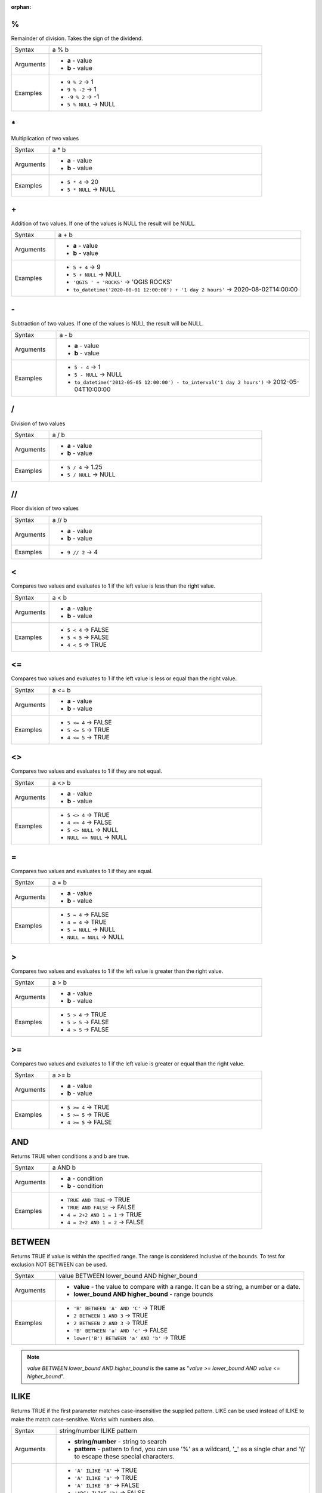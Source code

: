 :orphan:

.. DO NOT EDIT THIS FILE DIRECTLY. It is generated automatically by
   populate_expressions_list.py in the scripts folder.
   Changes should be made in the function help files
   in the resources/function_help/json/ folder in the
   qgis/QGIS repository.

.. _expression_function_Operators_modulo:

%
.

Remainder of division. Takes the sign of the dividend.

.. list-table::
   :widths: 15 85

   * - Syntax
     - a % b
   * - Arguments
     - * **a** - value
       * **b** - value
   * - Examples
     - * ``9 % 2`` → 1
       * ``9 % -2`` → 1
       * ``-9 % 2`` → -1
       * ``5 % NULL`` → NULL


.. end_%_section

.. _expression_function_Operators_asterisk:

\*
..

Multiplication of two values

.. list-table::
   :widths: 15 85

   * - Syntax
     - a * b
   * - Arguments
     - * **a** - value
       * **b** - value
   * - Examples
     - * ``5 * 4`` → 20
       * ``5 * NULL`` → NULL


.. end_*_section

.. _expression_function_Operators_plus:

\+
..

Addition of two values. If one of the values is NULL the result will be NULL.

.. list-table::
   :widths: 15 85

   * - Syntax
     - a + b
   * - Arguments
     - * **a** - value
       * **b** - value
   * - Examples
     - * ``5 + 4`` → 9
       * ``5 + NULL`` → NULL
       * ``'QGIS ' + 'ROCKS'`` → 'QGIS ROCKS'
       * ``to_datetime('2020-08-01 12:00:00') + '1 day 2 hours'`` → 2020-08-02T14:00:00


.. end_+_section

.. _expression_function_Operators_minus:

\-
..

Subtraction of two values. If one of the values is NULL the result will be NULL.

.. list-table::
   :widths: 15 85

   * - Syntax
     - a - b
   * - Arguments
     - * **a** - value
       * **b** - value
   * - Examples
     - * ``5 - 4`` → 1
       * ``5 - NULL`` → NULL
       * ``to_datetime('2012-05-05 12:00:00') - to_interval('1 day 2 hours')`` → 2012-05-04T10:00:00


.. end_-_section

.. _expression_function_Operators_div:

/
.

Division of two values

.. list-table::
   :widths: 15 85

   * - Syntax
     - a / b
   * - Arguments
     - * **a** - value
       * **b** - value
   * - Examples
     - * ``5 / 4`` → 1.25
       * ``5 / NULL`` → NULL


.. end_/_section

.. _expression_function_Operators_floordiv:

//
..

Floor division of two values

.. list-table::
   :widths: 15 85

   * - Syntax
     - a // b
   * - Arguments
     - * **a** - value
       * **b** - value
   * - Examples
     - * ``9 // 2`` → 4


.. end_//_section

.. _expression_function_Operators_lt:

<
.

Compares two values and evaluates to 1 if the left value is less than the right value.

.. list-table::
   :widths: 15 85

   * - Syntax
     - a < b
   * - Arguments
     - * **a** - value
       * **b** - value
   * - Examples
     - * ``5 < 4`` → FALSE
       * ``5 < 5`` → FALSE
       * ``4 < 5`` → TRUE


.. end_<_section

.. _expression_function_Operators_le:

<=
..

Compares two values and evaluates to 1 if the left value is less or equal than the right value.

.. list-table::
   :widths: 15 85

   * - Syntax
     - a <= b
   * - Arguments
     - * **a** - value
       * **b** - value
   * - Examples
     - * ``5 <= 4`` → FALSE
       * ``5 <= 5`` → TRUE
       * ``4 <= 5`` → TRUE


.. end_<=_section

.. _expression_function_Operators_ne:

<>
..

Compares two values and evaluates to 1 if they are not equal.

.. list-table::
   :widths: 15 85

   * - Syntax
     - a <> b
   * - Arguments
     - * **a** - value
       * **b** - value
   * - Examples
     - * ``5 <> 4`` → TRUE
       * ``4 <> 4`` → FALSE
       * ``5 <> NULL`` → NULL
       * ``NULL <> NULL`` → NULL


.. end_<>_section

.. _expression_function_Operators_eq:

=
.

Compares two values and evaluates to 1 if they are equal.

.. list-table::
   :widths: 15 85

   * - Syntax
     - a = b
   * - Arguments
     - * **a** - value
       * **b** - value
   * - Examples
     - * ``5 = 4`` → FALSE
       * ``4 = 4`` → TRUE
       * ``5 = NULL`` → NULL
       * ``NULL = NULL`` → NULL


.. end_=_section

.. _expression_function_Operators_gt:

>
.

Compares two values and evaluates to 1 if the left value is greater than the right value.

.. list-table::
   :widths: 15 85

   * - Syntax
     - a > b
   * - Arguments
     - * **a** - value
       * **b** - value
   * - Examples
     - * ``5 > 4`` → TRUE
       * ``5 > 5`` → FALSE
       * ``4 > 5`` → FALSE


.. end_>_section

.. _expression_function_Operators_ge:

>=
..

Compares two values and evaluates to 1 if the left value is greater or equal than the right value.

.. list-table::
   :widths: 15 85

   * - Syntax
     - a >= b
   * - Arguments
     - * **a** - value
       * **b** - value
   * - Examples
     - * ``5 >= 4`` → TRUE
       * ``5 >= 5`` → TRUE
       * ``4 >= 5`` → FALSE


.. end_>=_section

.. _expression_function_Operators_AND:

AND
...

Returns TRUE when conditions a and b are true.

.. list-table::
   :widths: 15 85

   * - Syntax
     - a AND b
   * - Arguments
     - * **a** - condition
       * **b** - condition
   * - Examples
     - * ``TRUE AND TRUE`` → TRUE
       * ``TRUE AND FALSE`` → FALSE
       * ``4 = 2+2 AND 1 = 1`` → TRUE
       * ``4 = 2+2 AND 1 = 2`` → FALSE


.. end_AND_section

.. _expression_function_Operators_BETWEEN:

BETWEEN
.......

Returns TRUE if value is within the specified range. The range is considered inclusive of the bounds. To test for exclusion NOT BETWEEN can be used.

.. list-table::
   :widths: 15 85

   * - Syntax
     - value BETWEEN lower_bound AND higher_bound
   * - Arguments
     - * **value** - the value to compare with a range. It can be a string, a number or a date.
       * **lower_bound AND higher_bound** - range bounds
   * - Examples
     - * ``'B' BETWEEN 'A' AND 'C'`` → TRUE
       * ``2 BETWEEN 1 AND 3`` → TRUE
       * ``2 BETWEEN 2 AND 3`` → TRUE
       * ``'B' BETWEEN 'a' AND 'c'`` → FALSE
       * ``lower('B') BETWEEN 'a' AND 'b'`` → TRUE

.. note:: *value BETWEEN lower_bound AND higher_bound* is the same as "*value >= lower_bound AND value <= higher_bound*".


.. end_BETWEEN_section

.. _expression_function_Operators_ILIKE:

ILIKE
.....

Returns TRUE if the first parameter matches case-insensitive the supplied pattern. LIKE can be used instead of ILIKE to make the match case-sensitive. Works with numbers also.

.. list-table::
   :widths: 15 85

   * - Syntax
     - string/number ILIKE pattern
   * - Arguments
     - * **string/number** - string to search
       * **pattern** - pattern to find, you can use '%' as a wildcard, '_' as a single char and '\\\\' to escape these special characters.
   * - Examples
     - * ``'A' ILIKE 'A'`` → TRUE
       * ``'A' ILIKE 'a'`` → TRUE
       * ``'A' ILIKE 'B'`` → FALSE
       * ``'ABC' ILIKE 'b'`` → FALSE
       * ``'ABC' ILIKE 'B'`` → FALSE
       * ``'ABC' ILIKE '_b_'`` → TRUE
       * ``'ABC' ILIKE '_B_'`` → TRUE
       * ``'ABCD' ILIKE '_b_'`` → FALSE
       * ``'ABCD' ILIKE '_B_'`` → FALSE
       * ``'ABCD' ILIKE '_b%'`` → TRUE
       * ``'ABCD' ILIKE '_B%'`` → TRUE
       * ``'ABCD' ILIKE '%b%'`` → TRUE
       * ``'ABCD' ILIKE '%B%'`` → TRUE
       * ``'ABCD%' ILIKE 'abcd\\%'`` → TRUE
       * ``'ABCD' ILIKE '%B\\%'`` → FALSE


.. end_ILIKE_section

.. _expression_function_Operators_IN:

IN
..

Returns TRUE if value is found within a list of values.

.. list-table::
   :widths: 15 85

   * - Syntax
     - a IN b
   * - Arguments
     - * **a** - value
       * **b** - list of values
   * - Examples
     - * ``'A' IN ('A','B')`` → TRUE
       * ``'A' IN ('C','B')`` → FALSE


.. end_IN_section

.. _expression_function_Operators_IS:

IS
..

Returns TRUE if a is the same as b.

.. list-table::
   :widths: 15 85

   * - Syntax
     - a IS b
   * - Arguments
     - * **a** - any value
       * **b** - any value
   * - Examples
     - * ``'A' IS 'A'`` → TRUE
       * ``'A' IS 'a'`` → FALSE
       * ``4 IS 4`` → TRUE
       * ``4 IS 2+2`` → TRUE
       * ``4 IS 2`` → FALSE
       * ``@geometry IS NULL`` → 0, if your geometry is not NULL


.. end_IS_section

.. _expression_function_Operators_IS_NOT:

IS NOT
......

Returns TRUE if a is not the same as b.

.. list-table::
   :widths: 15 85

   * - Syntax
     - a IS NOT b
   * - Arguments
     - * **a** - value
       * **b** - value
   * - Examples
     - * ``'a' IS NOT 'b'`` → TRUE
       * ``'a' IS NOT 'a'`` → FALSE
       * ``4 IS NOT 2+2`` → FALSE


.. end_IS_NOT_section

.. _expression_function_Operators_LIKE:

LIKE
....

Returns TRUE if the first parameter matches the supplied pattern. Works with numbers also.

.. list-table::
   :widths: 15 85

   * - Syntax
     - string/number LIKE pattern
   * - Arguments
     - * **string/number** - value
       * **pattern** - pattern to compare value with, you can use '%' as a wildcard, '_' as a single char and '\\\\' to escape these special characters.
   * - Examples
     - * ``'A' LIKE 'A'`` → TRUE
       * ``'A' LIKE 'a'`` → FALSE
       * ``'A' LIKE 'B'`` → FALSE
       * ``'ABC' LIKE 'B'`` → FALSE
       * ``'ABC' LIKE '_B_'`` → TRUE
       * ``'ABCD' LIKE '_B_'`` → FALSE
       * ``'ABCD' LIKE '_B%'`` → TRUE
       * ``'ABCD' LIKE '%B%'`` → TRUE
       * ``'1%' LIKE '1\\%'`` → TRUE
       * ``'1_' LIKE '1\\%'`` → FALSE


.. end_LIKE_section

.. _expression_function_Operators_NOT:

NOT
...

Negates a condition.

.. list-table::
   :widths: 15 85

   * - Syntax
     - NOT a
   * - Arguments
     - * **a** - condition
   * - Examples
     - * ``NOT 1`` → FALSE
       * ``NOT 0`` → TRUE


.. end_NOT_section

.. _expression_function_Operators_NOT_BETWEEN:

NOT BETWEEN
...........

Returns TRUE if value is not within the specified range. The range is considered inclusive of the bounds.

.. list-table::
   :widths: 15 85

   * - Syntax
     - value NOT BETWEEN lower_bound AND higher_bound
   * - Arguments
     - * **value** - the value to compare with a range. It can be a string, a number or a date.
       * **lower_bound AND higher_bound** - range bounds
   * - Examples
     - * ``'B' NOT BETWEEN 'A' AND 'C'`` → FALSE
       * ``1.0 NOT BETWEEN 1.1 AND 1.2`` → TRUE
       * ``2 NOT BETWEEN 2 AND 3`` → FALSE
       * ``'B' NOT BETWEEN 'a' AND 'c'`` → TRUE
       * ``lower('B') NOT BETWEEN 'a' AND 'b'`` → FALSE

.. note:: *value NOT BETWEEN lower_bound AND higher_bound* is the same as "*value < lower_bound OR value > higher_bound*".


.. end_NOT_BETWEEN_section

.. _expression_function_Operators_OR:

OR
..

Returns TRUE when condition a or b is true.

.. list-table::
   :widths: 15 85

   * - Syntax
     - a OR b
   * - Arguments
     - * **a** - condition
       * **b** - condition
   * - Examples
     - * ``4 = 2+2 OR 1 = 1`` → TRUE
       * ``4 = 2+2 OR 1 = 2`` → TRUE
       * ``4 = 2   OR 1 = 2`` → FALSE


.. end_OR_section

.. _expression_function_Operators_index:

[]
..

Index operator. Returns an element from an array or map value.

.. list-table::
   :widths: 15 85

   * - Syntax
     - [index]
   * - Arguments
     - * **index** - array index or map key value
   * - Examples
     - * ``array(1,2,3)[0]`` → 1
       * ``array(1,2,3)[2]`` → 3
       * ``array(1,2,3)[-1]`` → 3
       * ``map('a',1,'b',2)['a']`` → 1
       * ``map('a',1,'b',2)['b']`` → 2


.. end_[]_section

.. _expression_function_Operators_exp:

^
.

Power of two values.

.. list-table::
   :widths: 15 85

   * - Syntax
     - a ^ b
   * - Arguments
     - * **a** - value
       * **b** - value
   * - Examples
     - * ``5 ^ 4`` → 625
       * ``5 ^ NULL`` → NULL


.. end_^_section

.. _expression_function_Operators_concat:

\||
...

Joins two values together into a string.



If one of the values is NULL the result will be NULL. See the CONCAT function for a different behavior.

.. list-table::
   :widths: 15 85

   * - Syntax
     - a || b
   * - Arguments
     - * **a** - value
       * **b** - value
   * - Examples
     - * ``'Here' || ' and ' || 'there'`` → 'Here and there'
       * ``'Nothing' || NULL`` → NULL
       * ``'Dia: ' || "Diameter"`` → 'Dia: 25'
       * ``1 || 2`` → '12'


.. end_||_section

.. _expression_function_Operators_regex:

~
.

Performs a regular expression match on a string value. Backslash characters must be double escaped (e.g., "\\\\s" to match a white space character).

.. list-table::
   :widths: 15 85

   * - Syntax
     - string ~ regex
   * - Arguments
     - * **string** - A string value
       * **regex** - A regular expression. Slashes must be escaped, eg \\\\d.
   * - Examples
     - * ``'hello' ~ 'll'`` → TRUE
       * ``'hello' ~ '^ll'`` → FALSE
       * ``'hello' ~ 'llo$'`` → TRUE
       * ``'abc123' ~ '\\d+'`` → TRUE


.. end_~_section

